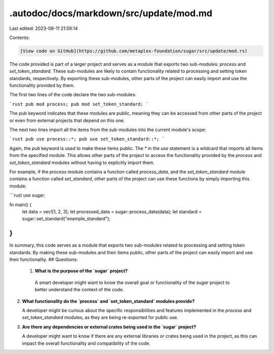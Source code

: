 .autodoc/docs/markdown/src/update/mod.md
========================================

Last edited: 2023-08-11 21:59:14

Contents:

.. code-block:: md

    [View code on GitHub](https://github.com/metaplex-foundation/sugar/src/update/mod.rs)

The code provided is part of a larger project and serves as a module that exports two sub-modules: `process` and `set_token_standard`. These sub-modules are likely to contain functionality related to processing and setting token standards, respectively. By exporting these sub-modules, other parts of the project can easily import and use the functionality provided by them.

The first two lines of the code declare the two sub-modules:

```rust
pub mod process;
pub mod set_token_standard;
```

The `pub` keyword indicates that these modules are public, meaning they can be accessed from other parts of the project or even from external projects that depend on this one.

The next two lines import all the items from the sub-modules into the current module's scope:

```rust
pub use process::*;
pub use set_token_standard::*;
```

Again, the `pub` keyword is used to make these items public. The `*` in the `use` statement is a wildcard that imports all items from the specified module. This allows other parts of the project to access the functionality provided by the `process` and `set_token_standard` modules without having to explicitly import them.

For example, if the `process` module contains a function called `process_data`, and the `set_token_standard` module contains a function called `set_standard`, other parts of the project can use these functions by simply importing this module:

```rust
use sugar;

fn main() {
    let data = vec![1, 2, 3];
    let processed_data = sugar::process_data(data);
    let standard = sugar::set_standard("example_standard");
}
```

In summary, this code serves as a module that exports two sub-modules related to processing and setting token standards. By making these sub-modules and their items public, other parts of the project can easily import and use their functionality.
## Questions: 
 1. **What is the purpose of the `sugar` project?**

   A smart developer might want to know the overall goal or functionality of the `sugar` project to better understand the context of the code.

2. **What functionality do the `process` and `set_token_standard` modules provide?**

   A developer might be curious about the specific responsibilities and features implemented in the `process` and `set_token_standard` modules, as they are being re-exported for public use.

3. **Are there any dependencies or external crates being used in the `sugar` project?**

   A developer might want to know if there are any external libraries or crates being used in the project, as this can impact the overall functionality and compatibility of the code.

